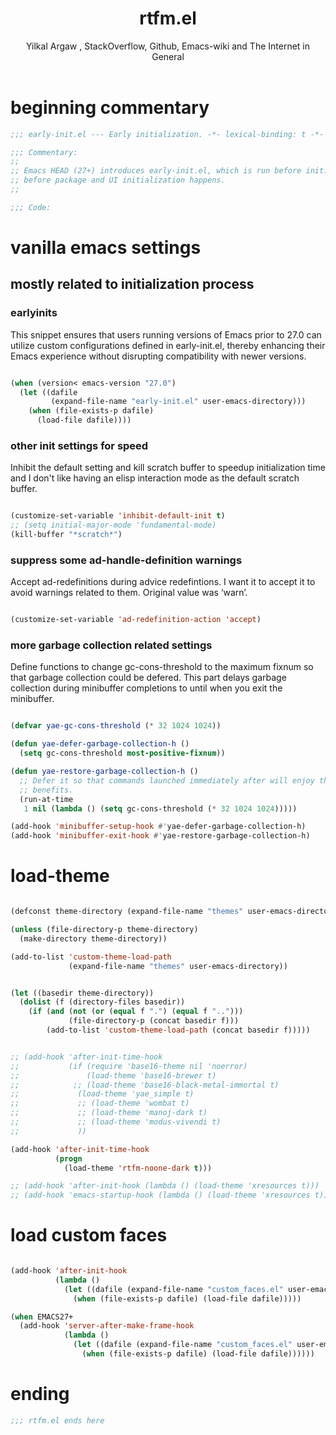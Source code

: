 #+TITLE: rtfm.el
#+AUTHOR: Yilkal Argaw , StackOverflow, Github, Emacs-wiki and The Internet in General
#+HTML_HEAD: <link rel="stylesheet" href="https://cdn.jsdelivr.net/npm/water.css@2/out/water.css">
# #+HTML_HEAD: <link rel="stylesheet" href="https://classless.de/classless.css">
# #+HTML_HEAD: <link rel="stylesheet" type="text/css" href="http://a-dma.github.io/gruvbox-css/gruvbox-dark-medium.min.
# #+HTML_HEAD: <link rel="stylesheet" href="https://cdn.simplecss.org/simple.min.css">
# #+HTML_HEAD: <link rel="stylesheet" href="https://cdn.jsdelivr.net/npm/sakura.css/css/sakura.css" type="text/css">
# #+HTML_HEAD: <link rel="stylesheet" href="https://unpkg.com/mvp.css"> 
# #+HTML_HEAD: <link rel="stylesheet" href="https://cdn.jsdelivr.net/npm/holiday.css@0.11.2" />
# #+HTML_HEAD: <link rel="stylesheet" href="https://cdn.jsDeliver.net/npm/@exampledev/new.css/new.min.css" />
# #+HTML_HEAD: <link rel="stylesheet" href="https://unpkg.com/missing.css/dist/missing.min.css" />
# #+HTML_HEAD: <link rel="stylesheet" href="https://cdn.jsdelivr.net/npm/@picocss/pico@2/css/pico.min.css" />
# #+HTML_HEAD: <link rel="stylesheet" href="https://cdn.jsDeliver.net/gh/yegor256/tacit@gh-pages/tacit-css.min.css" />
# #+HTML_HEAD: <link rel="stylesheet" href="https://unpkg.com/boltcss/bolt.min.css" />
# #+HTML_HEAD: <link rel="stylesheet" href="https://cdn.jsdelivr.net/gh/alvaromontoro/almond.css@latest/dist/almond.min.css" />
# #+HTML_HEAD: <link rel="stylesheet" href="https://cdn.jsdelivr.net/gh/alvaromontoro/almond.css@latest/dist/almond.lite.min.css" />
# #+HTML_HEAD: <link rel="stylesheet" href="https://unpkg.com/neobrutalismcss@latest" />
# #+HTML_HEAD: <link rel="stylesheet" href="https://cdn.jsdelivr.net/gh/eobrain/classless-tufte-css@v1.0.1/tufte.min.css"/>
# #+HTML_HEAD: <link rel="stylesheet" href="https://unpkg.com/latex.css/style.min.css" />
# #+HTML_HEAD: <script src="https://cdn.jsdelivr.net/npm/prismjs/prism.min.js"></scrip

#+INFOJS_OPT: view:overview toc:3 ltoc:3 mouse:underline buttons:0 path:https://orgmode.org/worg/code/org-info-js/org-info-src.js
#+OPTIONS: ^:nil
#+OPTIONS: _:nil
#+EXCLUDE_TAGS: noexport
#+PROPERTY: header-args :tangle (expand-file-name "compiled/rtfm.el" user-emacs-directory)

* beginning commentary
#+begin_src emacs-lisp
;;; early-init.el --- Early initialization. -*- lexical-binding: t -*-

;;; Commentary:
;;
;; Emacs HEAD (27+) introduces early-init.el, which is run before init.el,
;; before package and UI initialization happens.
;;

;;; Code:

#+end_src

* vanilla emacs settings
  
** mostly related to initialization process

*** earlyinits

 This snippet ensures that users running versions of Emacs prior to
 27.0 can utilize custom configurations defined in early-init.el,
 thereby enhancing their Emacs experience without disrupting
 compatibility with newer versions.

#+begin_src emacs-lisp

(when (version< emacs-version "27.0")
  (let ((dafile
         (expand-file-name "early-init.el" user-emacs-directory)))
    (when (file-exists-p dafile)
      (load-file dafile))))

#+end_src

*** other init settings for speed

Inhibit the default setting and kill scratch buffer to speedup
initialization time and I don't like having an elisp interaction mode
as the default scratch buffer.

#+begin_src emacs-lisp

(customize-set-variable 'inhibit-default-init t)
;; (setq initial-major-mode 'fundamental-mode)
(kill-buffer "*scratch*")

#+end_src

*** suppress some ad-handle-definition warnings

Accept ad-redefinitions during advice redefintions. I want it to
accept it to avoid warnings related to them. Original value was
‘warn’.

#+begin_src emacs-lisp

(customize-set-variable 'ad-redefinition-action 'accept)

#+end_src

*** more garbage collection related settings

Define functions to change gc-cons-threshold to the maximum fixnum so
that garbage collection could be defered. This part delays garbage
collection during minibuffer completions to until when you exit the
minibuffer.

#+begin_src emacs-lisp

(defvar yae-gc-cons-threshold (* 32 1024 1024))

(defun yae-defer-garbage-collection-h ()
  (setq gc-cons-threshold most-positive-fixnum))

(defun yae-restore-garbage-collection-h ()
  ;; Defer it so that commands launched immediately after will enjoy the
  ;; benefits.
  (run-at-time
   1 nil (lambda () (setq gc-cons-threshold (* 32 1024 1024)))))

(add-hook 'minibuffer-setup-hook #'yae-defer-garbage-collection-h)
(add-hook 'minibuffer-exit-hook #'yae-restore-garbage-collection-h)

#+end_src

* load-theme

#+begin_src emacs-lisp

(defconst theme-directory (expand-file-name "themes" user-emacs-directory))

(unless (file-directory-p theme-directory)
  (make-directory theme-directory))

(add-to-list 'custom-theme-load-path
             (expand-file-name "themes" user-emacs-directory))


(let ((basedir theme-directory))
  (dolist (f (directory-files basedir))
    (if (and (not (or (equal f ".") (equal f "..")))
             (file-directory-p (concat basedir f)))
        (add-to-list 'custom-theme-load-path (concat basedir f)))))


;; (add-hook 'after-init-time-hook
;;           (if (require 'base16-theme nil 'noerror)
;;               (load-theme 'base16-brewer t)
;; 			  ;; (load-theme 'base16-black-metal-immortal t)
;;             (load-theme 'yae_simple t)
;;             ;; (load-theme 'wombat t)
;;             ;; (load-theme 'manoj-dark t)
;;             ;; (load-theme 'modus-vivendi t)
;;             ))

(add-hook 'after-init-time-hook
          (progn
            (load-theme 'rtfm-noone-dark t)))

;; (add-hook 'after-init-hook (lambda () (load-theme 'xresources t)))
;; (add-hook 'emacs-startup-hook (lambda () (load-theme 'xresources t)))

#+end_src

  
* COMMENT initial scratch-buffer settings

#+begin_src emacs-lisp

(add-hook 'after-init-time-hook (progn
                 (switch-to-buffer "*scratch*")
                 (lisp-interaction-mode)))

#+end_src

  
* load custom faces

#+begin_src emacs-lisp

(add-hook 'after-init-hook
          (lambda ()
            (let ((dafile (expand-file-name "custom_faces.el" user-emacs-directory)))
              (when (file-exists-p dafile) (load-file dafile)))))

(when EMACS27+
  (add-hook 'server-after-make-frame-hook
            (lambda ()
              (let ((dafile (expand-file-name "custom_faces.el" user-emacs-directory)))
                (when (file-exists-p dafile) (load-file dafile))))))

#+end_src

  

* ending
#+begin_src emacs-lisp
;;; rtfm.el ends here
#+end_src

